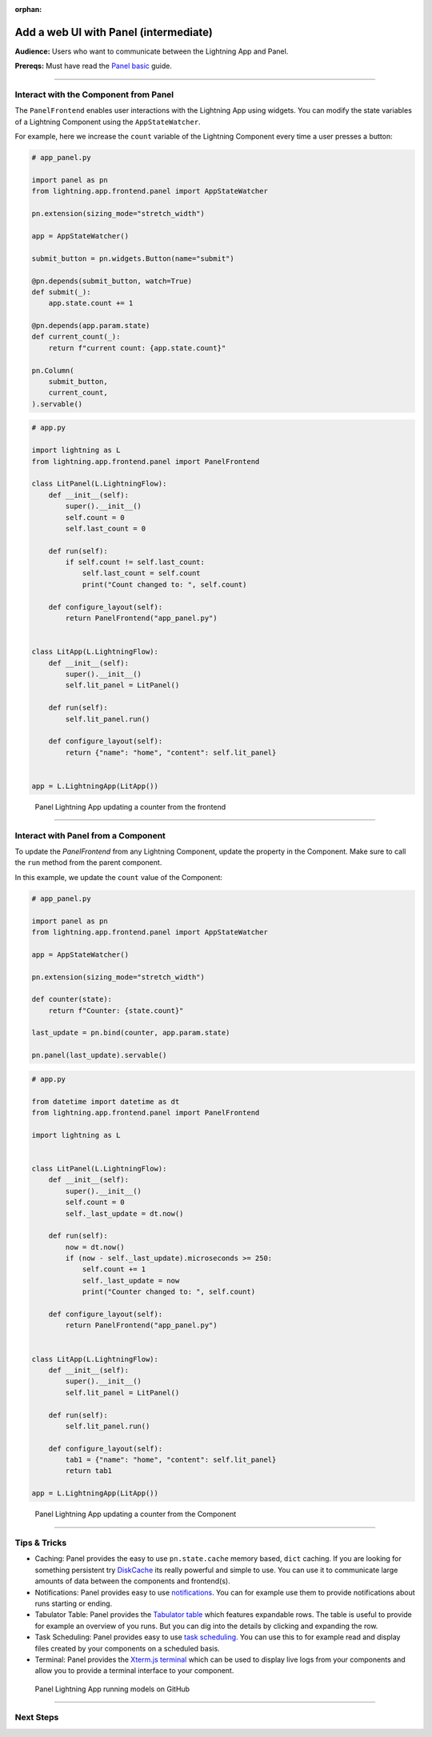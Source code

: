 :orphan:

######################################
Add a web UI with Panel (intermediate)
######################################

**Audience:** Users who want to communicate between the Lightning App and Panel.

**Prereqs:** Must have read the `Panel basic <basic.html>`_ guide.

----

**************************************
Interact with the Component from Panel
**************************************

The ``PanelFrontend`` enables user interactions with the Lightning App using widgets.
You can modify the state variables of a Lightning Component using the ``AppStateWatcher``.

For example, here we increase the ``count`` variable of the Lightning Component every time a user
presses a button:

.. code:: python

    # app_panel.py

    import panel as pn
    from lightning.app.frontend.panel import AppStateWatcher

    pn.extension(sizing_mode="stretch_width")

    app = AppStateWatcher()

    submit_button = pn.widgets.Button(name="submit")

    @pn.depends(submit_button, watch=True)
    def submit(_):
        app.state.count += 1

    @pn.depends(app.param.state)
    def current_count(_):
        return f"current count: {app.state.count}"

    pn.Column(
        submit_button,
        current_count,
    ).servable()



.. code:: python

    # app.py

    import lightning as L
    from lightning.app.frontend.panel import PanelFrontend

    class LitPanel(L.LightningFlow):
        def __init__(self):
            super().__init__()
            self.count = 0
            self.last_count = 0

        def run(self):
            if self.count != self.last_count:
                self.last_count = self.count
                print("Count changed to: ", self.count)

        def configure_layout(self):
            return PanelFrontend("app_panel.py")


    class LitApp(L.LightningFlow):
        def __init__(self):
            super().__init__()
            self.lit_panel = LitPanel()

        def run(self):
            self.lit_panel.run()

        def configure_layout(self):
            return {"name": "home", "content": self.lit_panel}


    app = L.LightningApp(LitApp())

.. figure:: https://raw.githubusercontent.com/MarcSkovMadsen/awesome-panel-assets/master/videos/panel-lightning/panel-lightning-counter-from-frontend.gif
   :alt: Panel Lightning App updating a counter from the frontend

   Panel Lightning App updating a counter from the frontend

----

************************************
Interact with Panel from a Component
************************************

To update the `PanelFrontend` from any Lightning Component, update the property in the Component.
Make sure to call the ``run`` method from the parent component.

In this example, we update the ``count`` value of the Component:

.. code:: python

    # app_panel.py

    import panel as pn
    from lightning.app.frontend.panel import AppStateWatcher

    app = AppStateWatcher()

    pn.extension(sizing_mode="stretch_width")

    def counter(state):
        return f"Counter: {state.count}"

    last_update = pn.bind(counter, app.param.state)

    pn.panel(last_update).servable()

.. code:: python

    # app.py

    from datetime import datetime as dt
    from lightning.app.frontend.panel import PanelFrontend

    import lightning as L


    class LitPanel(L.LightningFlow):
        def __init__(self):
            super().__init__()
            self.count = 0
            self._last_update = dt.now()

        def run(self):
            now = dt.now()
            if (now - self._last_update).microseconds >= 250:
                self.count += 1
                self._last_update = now
                print("Counter changed to: ", self.count)

        def configure_layout(self):
            return PanelFrontend("app_panel.py")


    class LitApp(L.LightningFlow):
        def __init__(self):
            super().__init__()
            self.lit_panel = LitPanel()

        def run(self):
            self.lit_panel.run()

        def configure_layout(self):
            tab1 = {"name": "home", "content": self.lit_panel}
            return tab1

    app = L.LightningApp(LitApp())

.. figure:: https://raw.githubusercontent.com/MarcSkovMadsen/awesome-panel-assets/master/videos/panel-lightning/panel-lightning-counter-from-component.gif
   :alt: Panel Lightning App updating a counter from the component

   Panel Lightning App updating a counter from the Component

----

*************
Tips & Tricks
*************

* Caching: Panel provides the easy to use ``pn.state.cache`` memory based, ``dict`` caching. If you are looking for something persistent try `DiskCache <https://grantjenks.com/docs/diskcache/>`_ its really powerful and simple to use. You can use it to communicate large amounts of data between the components and frontend(s).

* Notifications: Panel provides easy to use `notifications <https://blog.holoviz.org/panel_0.13.0.html#Notifications>`_. You can for example use them to provide notifications about runs starting or ending.

* Tabulator Table: Panel provides the `Tabulator table <https://blog.holoviz.org/panel_0.13.0.html#Expandable-rows>`_ which features expandable rows. The table is useful to provide for example an overview of you runs. But you can dig into the details by clicking and expanding the row.

* Task Scheduling: Panel provides easy to use `task scheduling <https://blog.holoviz.org/panel_0.13.0.html#Task-scheduling>`_. You can use this to for example read and display files created by your components on a scheduled basis.

* Terminal: Panel provides the `Xterm.js terminal <https://panel.holoviz.org/reference/widgets/Terminal.html>`_ which can be used to display live logs from your components and allow you to provide a terminal interface to your component.

.. figure:: https://raw.githubusercontent.com/MarcSkovMadsen/awesome-panel-assets/master/videos/panel-lightning/panel-lightning-github-runner.gif
   :alt: Panel Lightning App running models on github

   Panel Lightning App running models on GitHub

----

**********
Next Steps
**********

.. raw:: html

    <div class="display-card-container">
        <div class="row">

.. displayitem::
   :header: Add a web user interface (UI)
   :description: Users who want to add a UI to their Lightning Apps
   :col_css: col-md-6
   :button_link: ../index.html
   :height: 150
   :tag: intermediate

.. raw:: html

        </div>
    </div>
